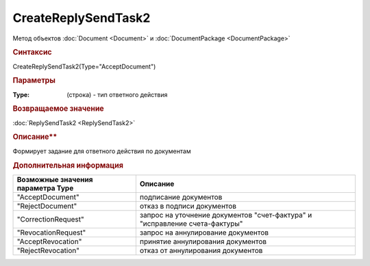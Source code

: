 ﻿CreateReplySendTask2
====================

Метод объектов :doc:`Document <Document>` и :doc:`DocumentPackage <DocumentPackage>`


.. rubric:: Синтаксис

CreateReplySendTask2(Type="AcceptDocument")


.. rubric:: Параметры

:Type: (строка) - тип ответного действия


.. rubric:: Возвращаемое значение

:doc:`ReplySendTask2 <ReplySendTask2>`


.. rubric:: Описание**

Формирует задание для ответного действия по документам


.. rubric:: Дополнительная информация

================================= ===========================================================================
Возможные значения параметра Type Описание
================================= ===========================================================================
"AcceptDocument"                  подписание документов
"RejectDocument"                  отказ в подписи документов
"CorrectionRequest"               запроc на уточнение документов "счет-фактура" и "исправление счета-фактуры"
"RevocationRequest"               запроc на аннулирование документов
"AcceptRevocation"                принятие аннулирования документов
"RejectRevocation"                отказ от аннулирования документов
================================= ===========================================================================
